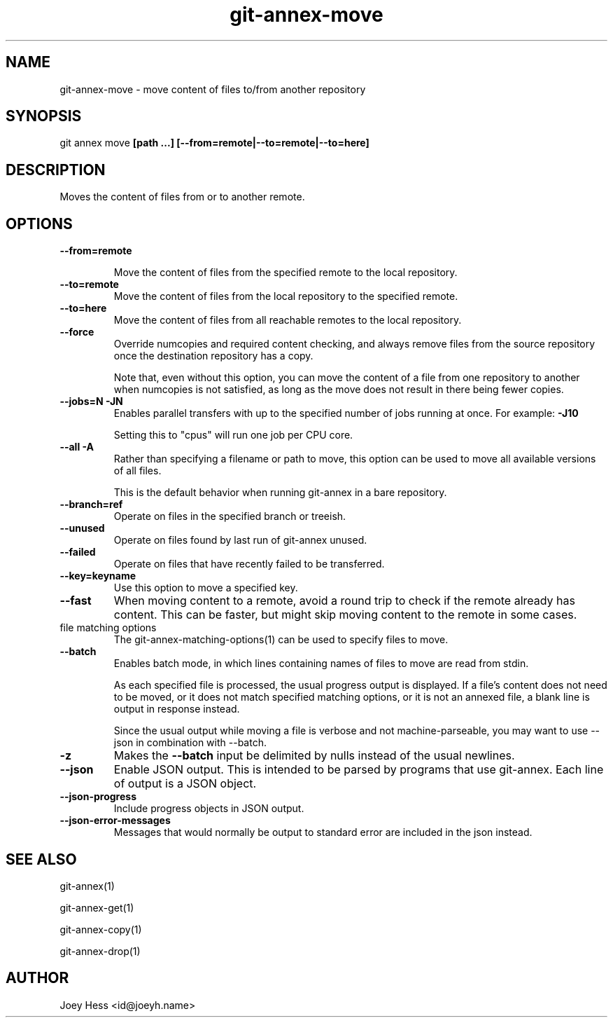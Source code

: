 .TH git-annex-move 1
.SH NAME
git-annex-move \- move content of files to/from another repository
.PP
.SH SYNOPSIS
git annex move \fB[path ...] [\-\-from=remote|\-\-to=remote|\-\-to=here]\fP
.PP
.SH DESCRIPTION
Moves the content of files from or to another remote.
.PP
.SH OPTIONS
.IP "\fB\-\-from=remote\fP"
.IP
Move the content of files from the specified remote to the local repository.
.IP
.IP "\fB\-\-to=remote\fP"
Move the content of files from the local repository to the specified remote.
.IP
.IP "\fB\-\-to=here\fP"
Move the content of files from all reachable remotes to the local
repository.
.IP
.IP "\fB\-\-force\fP"
Override numcopies and required content checking, and always remove
files from the source repository once the destination repository has a
copy.
.IP
Note that, even without this option, you can move the content of a file
from one repository to another when numcopies is not satisfied, as long
as the move does not result in there being fewer copies.
.IP
.IP "\fB\-\-jobs=N\fP \fB\-JN\fP"
Enables parallel transfers with up to the specified number of jobs
running at once. For example: \fB\-J10\fP
.IP
Setting this to "cpus" will run one job per CPU core.
.IP
.IP "\fB\-\-all\fP \fB\-A\fP"
Rather than specifying a filename or path to move, this option can be
used to move all available versions of all files.
.IP
This is the default behavior when running git-annex in a bare repository.
.IP
.IP "\fB\-\-branch=ref\fP"
Operate on files in the specified branch or treeish.
.IP
.IP "\fB\-\-unused\fP"
Operate on files found by last run of git-annex unused.
.IP
.IP "\fB\-\-failed\fP"
Operate on files that have recently failed to be transferred.
.IP
.IP "\fB\-\-key=keyname\fP"
Use this option to move a specified key.
.IP
.IP "\fB\-\-fast\fP"
When moving content to a remote, avoid a round trip to check if the remote
already has content. This can be faster, but might skip moving content
to the remote in some cases.
.IP
.IP "file matching options"
The git-annex\-matching\-options(1)
can be used to specify files to move.
.IP
.IP "\fB\-\-batch\fP"
Enables batch mode, in which lines containing names of files to move
are read from stdin.
.IP
As each specified file is processed, the usual progress output is
displayed. If a file's content does not need to be moved,
or it does not match specified matching options, or it
is not an annexed file, a blank line is output in response instead.
.IP
Since the usual output while moving a file is verbose and not
machine\-parseable, you may want to use \-\-json in combination with
\-\-batch.
.IP
.IP "\fB\-z\fP"
Makes the \fB\-\-batch\fP input be delimited by nulls instead of the usual
newlines.
.IP
.IP "\fB\-\-json\fP"
Enable JSON output. This is intended to be parsed by programs that use
git-annex. Each line of output is a JSON object.
.IP
.IP "\fB\-\-json\-progress\fP"
Include progress objects in JSON output.
.IP
.IP "\fB\-\-json\-error\-messages\fP"
Messages that would normally be output to standard error are included in
the json instead.
.IP
.SH SEE ALSO
git-annex(1)
.PP
git-annex\-get(1)
.PP
git-annex\-copy(1)
.PP
git-annex\-drop(1)
.PP
.SH AUTHOR
Joey Hess <id@joeyh.name>
.PP
.PP

